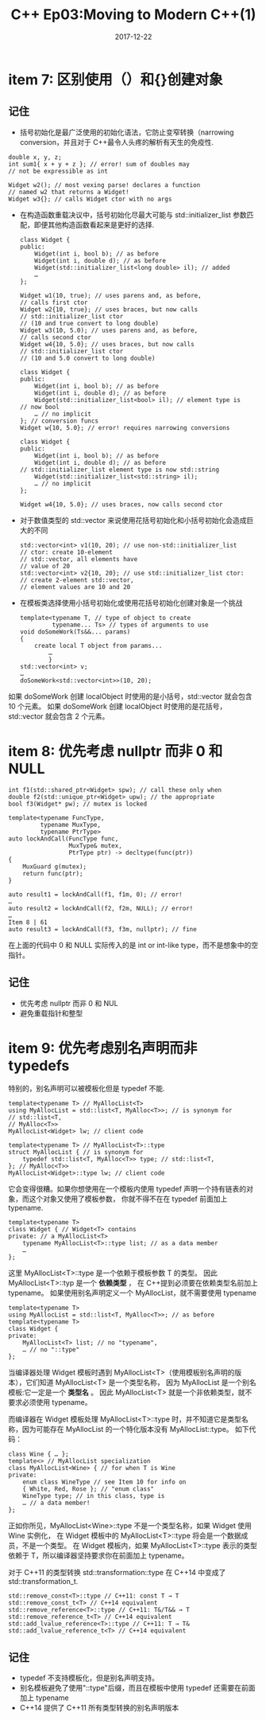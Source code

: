 #+TITLE: C++ Ep03:Moving to Modern C++(1)
#+DATE: 2017-12-22
#+LAYOUT: post
#+OPTIONS: ^:nil
#+TAGS: C++
#+CATEGORIES: Mordern C++

* item 7: 区别使用（）和{}创建对象
** 记住
+ 括号初始化是最广泛使用的初始化语法，它防止变窄转换（narrowing conversion，并且对于 C++最令人头疼的解析有天生的免疫性.
#+BEGIN_SRC C++
  double x, y, z;
  int sum1{ x + y + z }; // error! sum of doubles may
  // not be expressible as int
#+END_SRC

#+BEGIN_SRC C++
  Widget w2(); // most vexing parse! declares a function
  // named w2 that returns a Widget!
  Widget w3{}; // calls Widget ctor with no args
#+END_SRC
#+HTML: <!-- more -->
+ 在构造函数重载决议中，括号初始化尽最大可能与 std::initializer_list 参数匹配，即便其他构造函数看起来是更好的选择.

  #+BEGIN_SRC C++
	class Widget {
	public:
		Widget(int i, bool b); // as before
		Widget(int i, double d); // as before
		Widget(std::initializer_list<long double> il); // added
		…
	};

	Widget w1(10, true); // uses parens and, as before,
	// calls first ctor
	Widget w2{10, true}; // uses braces, but now calls
	// std::initializer_list ctor
	// (10 and true convert to long double)
	Widget w3(10, 5.0); // uses parens and, as before,
	// calls second ctor
	Widget w4{10, 5.0}; // uses braces, but now calls
	// std::initializer_list ctor
	// (10 and 5.0 convert to long double)
  #+END_SRC

  #+BEGIN_SRC C++
	class Widget {
	public:
		Widget(int i, bool b); // as before
		Widget(int i, double d); // as before
		Widget(std::initializer_list<bool> il); // element type is
	// now bool
		… // no implicit
	}; // conversion funcs
	Widget w{10, 5.0}; // error! requires narrowing conversions
  #+END_SRC

  #+BEGIN_SRC C++
	class Widget {
	public:
		Widget(int i, bool b); // as before
		Widget(int i, double d); // as before
	// std::initializer_list element type is now std::string
		Widget(std::initializer_list<std::string> il);
		… // no implicit
	};

	Widget w4{10, 5.0}; // uses braces, now calls second ctor
  #+END_SRC
+ 对于数值类型的 std::vector 来说使用花括号初始化和小括号初始化会造成巨大的不同

  #+BEGIN_SRC C++
	std::vector<int> v1(10, 20); // use non-std::initializer_list
	// ctor: create 10-element
	// std::vector, all elements have
	// value of 20
	std::vector<int> v2{10, 20}; // use std::initializer_list ctor:
	// create 2-element std::vector,
	// element values are 10 and 20
  #+END_SRC
+ 在模板类选择使用小括号初始化或使用花括号初始化创建对象是一个挑战

  #+BEGIN_SRC C++
	template<typename T, // type of object to create
			 typename... Ts> // types of arguments to use
	void doSomeWork(Ts&&... params)
	{
		create local T object from params...
			…
			}
	std::vector<int> v;
	…
	doSomeWork<std::vector<int>>(10, 20);
  #+END_SRC
如果 doSomeWork 创建 localObject 时使用的是小括号，std::vector 就会包含 10 个元素。 如果 doSomeWork 创建 localObject 时使用的是花括号，std::vector 就会包含 2 个元素。
* item 8: 优先考虑 nullptr 而非 0 和 NULL

  #+BEGIN_SRC C++
	int f1(std::shared_ptr<Widget> spw); // call these only when
	double f2(std::unique_ptr<Widget> upw); // the appropriate
	bool f3(Widget* pw); // mutex is locked

	template<typename FuncType,
			 typename MuxType,
			 typename PtrType>
	auto lockAndCall(FuncType func,
					 MuxType& mutex,
					 PtrType ptr) -> decltype(func(ptr))
	{
		MuxGuard g(mutex);
		return func(ptr);
	}

	auto result1 = lockAndCall(f1, f1m, 0); // error!
	…
	auto result2 = lockAndCall(f2, f2m, NULL); // error!
	…
	Item 8 | 61
	auto result3 = lockAndCall(f3, f3m, nullptr); // fine
  #+END_SRC
在上面的代码中 0 和 NULL 实际传入的是 int or int-like type，而不是想象中的空指针。
** 记住
+ 优先考虑 nullptr 而非 0 和 NUL
+ 避免重载指针和整型
* item 9: 优先考虑别名声明而非 typedefs
特别的，别名声明可以被模板化但是 typedef 不能.

#+BEGIN_SRC C++
  template<typename T> // MyAllocList<T>
  using MyAllocList = std::list<T, MyAlloc<T>>; // is synonym for
  // std::list<T,
  // MyAlloc<T>>
  MyAllocList<Widget> lw; // client code

  template<typename T> // MyAllocList<T>::type
  struct MyAllocList { // is synonym for
	  typedef std::list<T, MyAlloc<T>> type; // std::list<T,
  }; // MyAlloc<T>>
  MyAllocList<Widget>::type lw; // client code
#+END_SRC
它会变得很糟。如果你想使用在一个模板内使用 typedef 声明一个持有链表的对象，而这个对象又使用了模板参数，
你就不得不在在 typedef 前面加上 typename.

#+BEGIN_SRC C++
  template<typename T>
  class Widget { // Widget<T> contains
  private: // a MyAllocList<T>
	  typename MyAllocList<T>::type list; // as a data member
	  …
  };
#+END_SRC
这里 MyAllocList<T>::type 是一个依赖于模板参数 T 的类型。 因此 MyAllocList<T>::typ 是一个 *依赖类型* ，
在 C++提到必须要在依赖类型名前加上 typename。 
如果使用别名声明定义一个 MyAllocList，就不需要使用 typename

#+BEGIN_SRC C++
  template<typename T>
  using MyAllocList = std::list<T, MyAlloc<T>>; // as before
  template<typename T>
  class Widget {
  private:
	  MyAllocList<T> list; // no "typename",
	  … // no "::type"
  };
#+END_SRC
当编译器处理 Widget 模板时遇到 MyAllocList<T>（使用模板别名声明的版本），它们知道 MyAllocList<T> 是一个类型名称， 
因为 MyAllocList 是一个别名模板:它一定是一个 *类型名* 。
因此 MyAllocList<T> 就是一个非依赖类型，就不要求必须使用 typename。

而编译器在 Widget 模板处理 MyAllocList<T>::type 时，并不知道它是类型名称，因为可能存在 MyAllocList 的一个特化版本没有 MyAllocList::type。
如下代码：

#+BEGIN_SRC C++
  class Wine { … };
  template<> // MyAllocList specialization
  class MyAllocList<Wine> { // for when T is Wine
  private:
	  enum class WineType // see Item 10 for info on
	  { White, Red, Rose }; // "enum class"
	  WineType type; // in this class, type is
	  … // a data member!
  };
#+END_SRC
正如你所见，MyAllocList<Wine>::type 不是一个类型名称，如果 Widget 使用 Wine 实例化，
在 Widget 模板中的 MyAllocList<T>::type 将会是一个数据成员，不是一个类型。
 在 Widget 模板内，如果 MyAllocList<T>::type 表示的类型依赖于 T，所以编译器坚持要求你在前面加上 typename。


对于 C++11 的类型转换 std::transformation::type 在 C++14 中变成了 std::transformation_t.

#+BEGIN_SRC C++
  std::remove_const<T>::type // C++11: const T → T
  std::remove_const_t<T> // C++14 equivalent
  std::remove_reference<T>::type // C++11: T&/T&& → T
  std::remove_reference_t<T> // C++14 equivalent
  std::add_lvalue_reference<T>::type // C++11: T → T&
  std::add_lvalue_reference_t<T> // C++14 equivalent
#+END_SRC
** 记住
+ typedef 不支持模板化，但是别名声明支持。
+ 别名模板避免了使用"::type"后缀，而且在模板中使用 typedef 还需要在前面加上 typename
+ C++14 提供了 C++11 所有类型转换的别名声明版本
